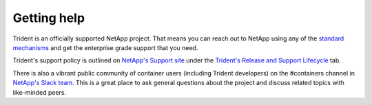 ************
Getting help
************

Trident is an officially supported NetApp project. That means you can reach out
to NetApp using any of the `standard mechanisms`_ and get the enterprise grade
support that you need.

Trident's support policy is outlined on `NetApp's Support site <https://mysupport.netapp.com/site/info/version-support>`_
under the `Trident's Release and Support Lifecycle <https://mysupport.netapp.com/site/info/trident-support>`_ tab.

.. _standard mechanisms: http://mysupport.netapp.com/info/web/ECMLP2619434.html

There is also a vibrant public community of container users (including Trident
developers) on the #containers channel in `NetApp's Slack team`_. This is a
great place to ask general questions about the project and discuss related
topics with like-minded peers.

.. _NetApp's Slack team: http://netapp.io/slack
